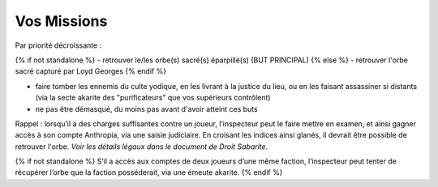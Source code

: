 ﻿
Vos Missions
=================

Par priorité décroissante :

{% if not standalone %}
- retrouver le/les orbe(s) sacré(s) éparpillé(s) (BUT PRINCIPAL)
{% else %}
- retrouver l'orbe sacré capturé par Loyd Georges
{% endif %}

- faire tomber les ennemis du culte yodique, en les livrant à la justice du lieu, ou en les faisant assassiner si distants (via la secte akarite des "purificateurs" que vos supérieurs contrôlent)

- ne pas être démasqué, du moins pas avant d'avoir atteint ces buts

Rappel : lorsqu’il a des charges suffisantes contre un joueur, l’inspecteur peut le faire mettre en examen, et ainsi gagner accès à son compte Anthropia, via une saisie judiciaire. En croisant les indices ainsi glanés, il devrait être possible de retrouver l'orbe. *Voir les détails légaux dans le document de Droit Sabarite.*

{% if not standalone %}
S’il a accès aux comptes de deux joueurs d’une même faction, l’inspecteur peut tenter de récupèrer l’orbe que la faction posséderait, via une émeute akarite.
{% endif %}




